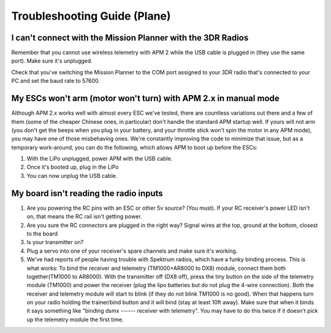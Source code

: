 .. _apmplane-troubleshooting-guide:

=============================
Troubleshooting Guide (Plane)
=============================

I can't connect with the Mission Planner with the 3DR Radios
============================================================

Remember that you cannot use wireless telemetry with APM 2 while the USB
cable is plugged in (they use the same port). Make sure it's unplugged.

Check that you've switching the Mission Planner to the COM port assigned
to your 3DR radio that's connected to your PC and set the baud rate to
57600.

My ESCs won't arm (motor won't turn) with APM 2.x in manual mode
================================================================

Although APM 2.x works well with almost every ESC we've tested, there
are countless variations out there and a few of them (some of the
cheaper Chinese ones, in particular) don't handle the standard APM
startup well. If yours will not arm (you don't get the beeps when you
plug in your battery, and your throttle stick won't spin the motor in
any APM mode), you may have one of those misbehaving ones. We're
constantly improving the code to minimize that issue, but as a temporary
work-around, you can do the following, which allows APM to boot up
before the ESCs:

#. With the LiPo unplugged, power APM with the USB cable.
#. Once it's booted up, plug in the LiPo
#. You can now unplug the USB cable.

My board isn't reading the radio inputs
=======================================

#. Are you powering the RC pins with an ESC or other 5v source? (You
   must). If your RC receiver's power LED isn't on, that means the RC
   rail isn't getting power.
#. Are you sure the RC connectors are plugged in the right way? Signal
   wires at the top, ground at the bottom, closest to the board
#. Is your transmitter on?
#. Plug a servo into one of your receiver's spare channels and make sure
   it's working.
#. We've had reports of people having trouble with Spektrum radios,
   which have a funky binding process. This is what works: To bind the
   receiver and telemetry (TM1000+AR8000 to DX8) module, connect them
   both together(TM1000 to AR8000). With the transmitter off (DX8 off),
   press the tiny button on the side of the telemetry module (TM1000)
   and power the receiver (plug the lipo batteries but do not plug the
   4-wire connection). Both the receiver and telemetry module will start
   to blink (if they do not blink TM1000 is no good). When that happens
   turn on your radio holding the trainer/bind button and it will bind
   (stay at least 10ft away). Make sure that when it binds it says
   something like "binding dsmx ------ receiver with telemetry". You may
   have to do this twice if it doesn't pick up the telemetry module the
   first time.
